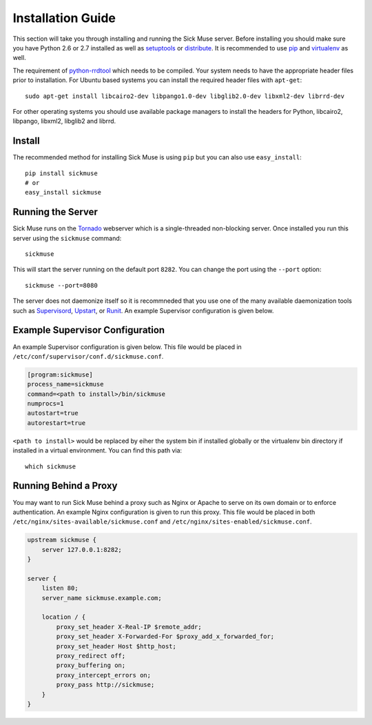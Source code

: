Installation Guide
=============================================

This section will take you through installing and running the Sick Muse server. Before
installing you should make sure you have Python 2.6 or 2.7 installed as well as
`setuptools <http://pypi.python.org/pypi/setuptools>`_ or
`distribute <http://pypi.python.org/pypi/distribute>`_. It is recommended to
use `pip <http://www.pip-installer.org/>`_ and
`virtualenv <http://pypi.python.org/pypi/virtualenv>`_ as well.

The requirement of `python-rrdtool <https://github.com/pbanaszkiewicz/python-rrdtool>`_ which
needs to be compiled. Your system needs to have the appropriate header files prior to installation.
For Ubuntu based systems you can install the required header files with ``apt-get``::

    sudo apt-get install libcairo2-dev libpango1.0-dev libglib2.0-dev libxml2-dev librrd-dev

For other operating systems you should use available package managers to install the
headers for Python, libcairo2, libpango, libxml2, libglib2 and librrd.


Install
---------------------------------------------

The recommended method for installing Sick Muse is using ``pip`` but you can also use
``easy_install``::

    pip install sickmuse
    # or
    easy_install sickmuse


Running the Server
----------------------------------------

Sick Muse runs on the `Tornado <http://www.tornadoweb.org/>`_ webserver which is a
single-threaded non-blocking server. Once installed you run this server using the ``sickmuse``
command::

    sickmuse
    
This will start the server running on the default port ``8282``. You can change the port
using the ``--port`` option::

    sickmuse --port=8080

The server does not daemonize itself so it is recommneded that you use one of the
many available daemonization tools such as `Supervisord <http://supervisord.org/>`_,
`Upstart <http://upstart.ubuntu.com/>`_, or `Runit <http://smarden.org/runit/>`_. An
example Supervisor configuration is given below.


Example Supervisor Configuration
----------------------------------------

An example Supervisor configuration is given below. This file would be placed in
``/etc/conf/supervisor/conf.d/sickmuse.conf``.

.. code-block:: guess

    [program:sickmuse]
    process_name=sickmuse
    command=<path to install>/bin/sickmuse
    numprocs=1
    autostart=true
    autorestart=true

``<path to install>`` would be replaced by eiher the system bin if installed globally
or the virtualenv bin directory if installed in a virtual environment. You can find
this path via::

    which sickmuse


Running Behind a Proxy
----------------------------------------

You may want to run Sick Muse behind a proxy such as Nginx or Apache to serve on its
own domain or to enforce authentication. An example Nginx configuration is given to
run this proxy. This file would be placed in both ``/etc/nginx/sites-available/sickmuse.conf``
and ``/etc/nginx/sites-enabled/sickmuse.conf``.

.. code-block:: guess

    upstream sickmuse {
        server 127.0.0.1:8282;
    }

    server {
        listen 80;
        server_name sickmuse.example.com;

        location / {
            proxy_set_header X-Real-IP $remote_addr;
            proxy_set_header X-Forwarded-For $proxy_add_x_forwarded_for;
            proxy_set_header Host $http_host;
            proxy_redirect off;
            proxy_buffering on;
            proxy_intercept_errors on;
            proxy_pass http://sickmuse;
        }
    }

